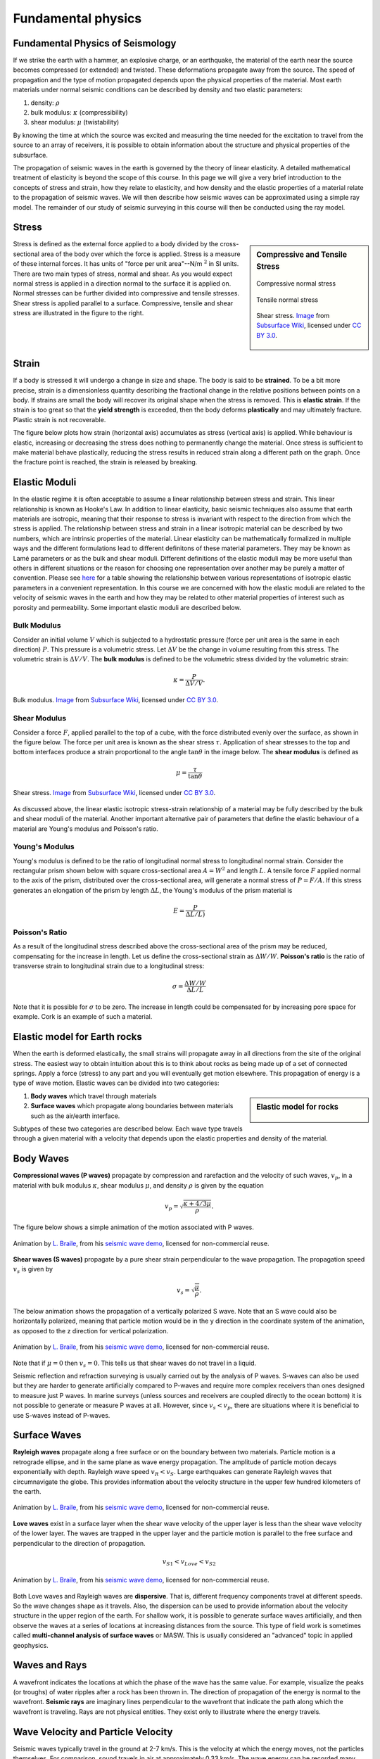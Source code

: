 .. _seismic_fundamental_physics:

Fundamental physics
*******************

Fundamental Physics of Seismology
=================================

If we strike the earth with a hammer, an explosive charge, or an earthquake,
the material of the earth near the source becomes compressed (or extended) and
twisted. These deformations propagate away from the source. The speed of propagation and the type of motion propagated depends upon the physical properties of the material. Most earth materials under normal seismic conditions can be described by density and two elastic parameters:

1. density: :math:`\rho`
2. bulk modulus:  :math:`\kappa` (compressibility)
3. shear modulus:  :math:`\mu` (twistability)

By knowing the time at which the source was excited and measuring the time needed for the excitation to travel from the source to an array of receivers, it is possible to obtain information about the structure and physical properties of the subsurface.

The propagation of seismic waves in the earth is governed by the theory of linear elasticity. A detailed mathematical treatment of elasticity is beyond the scope of this course. In this page we will give a very brief introduction to the concepts of stress and strain, how they relate to elasticity, and how density and the elastic properties of a material relate to the propagation of seismic waves. We will then describe how seismic waves can be approximated using a simple ray model. The remainder of our study of seismic surveying in this course will then be conducted using the ray model.

Stress
======

.. sidebar:: Compressive and Tensile Stress 

	.. figure:: images/compressive.png
		:align: center
		
		Compressive normal stress

	.. figure:: images/tensile.png
		:align: center
		
		Tensile normal stress
	
	.. figure:: images/Elastic_shear_modulus-subwiki.png
		:align: center
		
		Shear stress. `Image <http://www.subsurfwiki.org/wiki/File:Elastic_shear_modulus.png>`__ from `Subsurface Wiki`_, licensed under `CC BY 3.0`_.

Stress is defined as the external force applied to a body divided by the cross-sectional area of the body over which the force is applied. Stress is a measure of these internal forces. It has units of "force per unit area"--N/m :math:`^2` in SI units. There are two main types of stress, normal and shear. As you would expect normal stress is applied in a direction normal to the surface it is applied on. Normal stresses can be further divided into compressive and tensile stresses. Shear stress is applied parallel to a surface. Compressive, tensile and shear stress are illustrated in the figure to the right.


Strain
======

If a body is stressed it will undergo a change in size and shape. The body is said to be
**strained**. To be a bit more precise, strain is a dimensionless quantity describing the fractional change in the relative positions between points on a body. If strains are small the body will recover its original
shape when the stress is removed. This is **elastic strain**. If the strain is
too great so that the **yield strength** is exceeded, then the body deforms
**plastically** and may ultimately fracture. Plastic strain is not
recoverable.

The figure below plots how strain (horizontal axis) accumulates as stress (vertical
axis) is applied. While behaviour is elastic, increasing or decreasing the
stress does nothing to permanently change the material. Once stress is sufficient to make
material behave plastically, reducing the stress results in reduced strain
along a different path on the graph. Once the fracture point is reached, the
strain is released by breaking.

.. figure :: ./images/stressstrain.png
	:align: center
	:scale: 80 %
	
	
Elastic Moduli
==============

In the elastic regime it is often acceptable to assume a linear relationship between stress and strain. This linear relationship is known as Hooke's Law. In addition to linear elasticity, basic seismic techniques also assume that earth materials are isotropic, meaning that their response to stress is invariant with respect to the direction from which the stress is applied. The relationship between stress and strain in a linear isotropic material can be described by two numbers, which are intrinsic properties of the material. Linear elasticity can be mathematically formalized in multiple ways and the different formulations lead to different definitons of these material parameters. They may be known as Lamé parameters or as the bulk and shear moduli. Different definitions of the elastic moduli may be more useful than others in different situations or the reason for choosing one representation over another may be purely a matter of convention. Please see `here <https://en.wikipedia.org/wiki/Lam%C3%A9_parameters>`__ for a table showing the relationship between various representations of isotropic elastic parameters in a convenient representation. In this course we are concerned with how the elastic moduli are related to the velocity of seismic waves in the earth and how they may be related to other material properties of interest such as porosity and permeability. Some important elastic moduli are described below.

Bulk Modulus
------------

Consider an initial volume :math:`V` which is subjected to a hydrostatic
pressure (force per unit area is the same in each direction) :math:`P`. This pressure is a volumetric stress. Let :math:`\Delta
V` be the change in volume resulting from this stress. The volumetric strain is :math:`\Delta V/V`. The **bulk modulus** is defined to be the volumetric stress divided by the volumetric strain:

.. math::
	\kappa = \frac{P}{\Delta V/V}.
	


.. figure:: ./images/bulk_modulus-subwiki.png
		:align: center
		:scale: 60%
                
                Bulk modulus. `Image <http://subsurfwiki.org/wiki/File:Elastic_bulk_modulus.png>`__ from `Subsurface Wiki`_, licensed under `CC BY 3.0`_.

Shear Modulus
-------------

Consider a force :math:`F`, applied parallel to the top of a cube, with the force distributed evenly over the surface, as shown in the figure below. The force per unit area is known as the shear stress :math:`\tau`. Application of shear stresses to the top and bottom interfaces produce a strain proportional
to the angle :math:`\tan \theta` in the image below. The **shear modulus** is defined as

.. math::
	\mu = \frac{\tau}{\tan\theta}

.. figure:: images/Elastic_shear_modulus-subwiki.png
		:align: center
		:scale: 60%
		
		Shear stress. `Image <http://www.subsurfwiki.org/wiki/File:Elastic_shear_modulus.png>`__ from `Subsurface Wiki`_, licensed under `CC BY 3.0`_.
		
As discussed above, the linear elastic isotropic stress-strain relationship of a material may be fully described by the bulk and shear moduli of the material. Another important alternative pair of parameters that define the elastic behaviour of a material are Young's modulus and Poisson's ratio.

Young's Modulus
---------------

Young's modulus is defined to be the ratio of longitudinal normal stress to longitudinal normal strain. Consider the rectangular prism shown below with square cross-sectional area :math:`A = W^2` and length :math:`L`. A tensile force :math:`F` applied normal to the axis of the prism, distributed over the cross-sectional area, will generate a normal stress of :math:`P = F/A`. If this stress generates an elongation of the prism by length :math:`\Delta L`, the Young's modulus of the prism material is

.. math::
	E = \frac{P}{\Delta L/L)}

.. figure:: ./images/youngs.png
		:align: center
		:scale: 60%


Poisson's Ratio
---------------

As a result of the longitudinal stress described above the cross-sectional area of the prism may be reduced, compensating for the increase in length. Let us define the cross-sectional strain as :math:`\Delta W / W`. **Poisson's ratio** is the ratio of transverse strain to longitudinal strain due to a longitudinal stress:

.. math::
	\sigma = \frac{\Delta W / W}{\Delta L/L}

Note that it is possible for :math:`\sigma` to be zero. The increase in length could be compensated for by increasing pore space for example. Cork is an example of such a material.

Elastic model for Earth rocks
=================================

When the earth is deformed elastically, the small strains will propagate away in all directions from the site of the original stress. The easiest way to obtain intuition about this is to think about rocks as being made up of a set of connected springs. Apply a force (stress) to any part and you will eventually get motion elsewhere. This propagation of energy is a type of wave motion. Elastic waves can be divided into two categories:

.. sidebar:: Elastic model for rocks

	.. figure:: ./images/springbox.png
		:align: center

1. **Body waves** which travel through materials

2. **Surface waves** which propagate along boundaries between materials such
   as the air/earth interface.

Subtypes of these two categories are described below. Each wave type travels through a given material with a velocity that depends upon the elastic properties and density of the material.


Body Waves
==========

**Compressional waves (P waves)** propagate by compression and rarefaction and
the velocity of such waves, :math:`v_p`, in a material with bulk modulus :math:`\kappa`, shear modulus :math:`\mu`, and density :math:`\rho` is given by the equation

.. math::
	v_p = \sqrt{ \frac{\kappa + 4/3\mu}{\rho} }.
	
The figure below shows a simple animation of the motion associated with P waves.

.. figure:: ./images/pwave-animated-2.gif
	:align: center
	
	Animation by `L. Braile`_, from his `seismic wave demo`_, licensed for non-commercial reuse.


**Shear waves (S waves)** propagate by a pure shear strain perpendicular to the
wave propagation. The propagation speed :math:`v_s` is given by

.. math ::
	v_s = \sqrt{\frac{\mu}{\rho} }.
	
The below animation shows the propagation of a vertically polarized S wave. Note that an S wave could also be horizontally polarized, meaning that particle motion would be in the y direction in the coordinate system of the animation, as opposed to the z direction for vertical polarization. 

.. figure:: ./images/s-wave-animated.gif
	:align: center
	
	Animation by `L. Braile`_, from his `seismic wave demo`_, licensed for non-commercial reuse.

Note that if :math:`\mu = 0` then :math:`v_s = 0`. This tells us that shear
waves do not travel in a liquid.

Seismic reflection and refraction surveying is usually carried out by the analysis of P waves. S-waves can also be used but they are harder to generate artificially compared to P-waves and require more complex receivers than ones designed to measure just P waves. In marine surveys (unless sources and receivers are coupled directly to the ocean bottom) it is not possible to generate or measure P waves at all. However, since :math:`v_s < v_p`, there are situations where it is beneficial to
use S-waves instead of P-waves.


Surface Waves
=============

**Rayleigh waves** propagate along a free surface or on the boundary between two
materials. Particle motion is a retrograde ellipse, and in the same plane as
wave energy propagation. The amplitude of particle motion decays
exponentially with depth. Rayleigh wave speed :math:`v_R < v_S`. Large
earthquakes can generate Rayleigh waves that circumnavigate the globe. This
provides information about the velocity structure in the upper few hundred
kilometers of the earth.

.. figure:: ./images/Rayleigh-wave-animated.gif
	:align: center
	
	Animation by `L. Braile`_, from his `seismic wave demo`_, licensed for non-commercial reuse.


**Love waves** exist in a surface layer when the shear wave velocity of the
upper layer is less than the shear wave velocity of the lower layer. The
waves are trapped in the upper layer and the particle motion is parallel to
the free surface and perpendicular to the direction of propagation.

.. math::
	v_{S1} < v_{Love} < v_{S2}

.. figure:: ./images/Love-wave-animated.gif
	:align: center
	
	Animation by `L. Braile`_, from his `seismic wave demo`_, licensed for non-commercial reuse.

Both Love waves and Rayleigh waves are **dispersive**. That is, different
frequency components travel at different speeds. So the wave changes shape as
it travels. Also, the dispersion can be used to provide information about the
velocity structure in the upper region of the earth. For shallow work, it is
possible to generate surface waves artificially, and then observe the waves at
a series of locations at increasing distances from the source. This type of
field work is sometimes called **multi-channel analysis of surface waves** or
MASW. This is usually considered an "advanced" topic in applied geophysics.


Waves and Rays
==============

A wavefront indicates the locations at which the phase of the wave has the
same value. For example, visualize the peaks (or troughs) of water ripples
after a rock has been thrown in. The direction of propagation of the energy is
normal to the wavefront. **Seismic rays** are imaginary lines perpendicular to
the wavefront that indicate the path along which the wavefront is traveling.
Rays are not physical entities. They exist only to illustrate where the energy
travels.

.. figure:: ./images/wavefront.gif
	:align: center


Wave Velocity and Particle Velocity
===================================

Seismic waves typically travel in the ground at 2-7 km/s. This is the velocity
at which the energy moves, not the particles themselves. For comparison, sound
travels in air at approximately 0.33 km/s. The wave energy can be recorded
many kilometers from the source even if the source is small. The velocity and
displacements of individual particles in the rocks are however very small;
typical particle speeds are :math:`10^{-8}` m/s and typical ground displacements
are :math:`10^{-10}` m.


P-wave velocity of earth materials
==================================

Some characteristics of P-wave velocities are:

1. :math:`v_p` increases with confining pressure;

2. sandstones and shales show a systematic increase in :math:`v_p` with depth of burial and age (progressive compaction and cementation);

3. For a wide range of rocks there is an approximate relationship between density and :math:`v_p`;

4. The presence of gas in sedimentary rocks reduces the elastic moduli, Poisson's ratio, and the ratio :math:`v_p / v_s`.


Attenuation
===========

The amplitude of seismic waves falls off with distance from the source. There are two primary reasons:

1. Geometrical spreading - that is, energy falls off as 1/r2 and hence the amplitude falls of as 1/r.

2. Earth materials are not perfectly elastic. Some frictional heating occurs
   as the waves propagate through the earth. This is often described as
   "absorption" and the absorption coefficient expresses the proportion of energy
   lost as the wave travels a distance of one wavelength. The figure here shows
   the progressive change of shape of an original spike pulse during its
   propagation through the ground due to the effects of absorption (After Anstey
   1977.) The spike's shape changes as well as experiencing reduced amplitude.
   This is because the different frequencies making up the pulse decay at
   different rates - in fact, higher frequencies decay more rapidly than lower
   frequencies. This is easily observed on earthquake signals that have been
   recorded at different locations. As noted above in the context of surface
   waves, such frequency dependent behavior is called **dispersion**.

.. figure:: ./images/attenuation.gif
	:align: center

.. _CC BY 3.0: https://creativecommons.org/licenses/by/3.0/
.. _Subsurface Wiki: http://subsurfwiki.org/
.. _L. Braile: http://web.ics.purdue.edu/~braile/
.. _seismic wave demo: http://web.ics.purdue.edu/~braile/edumod/waves/WaveDemo.htm